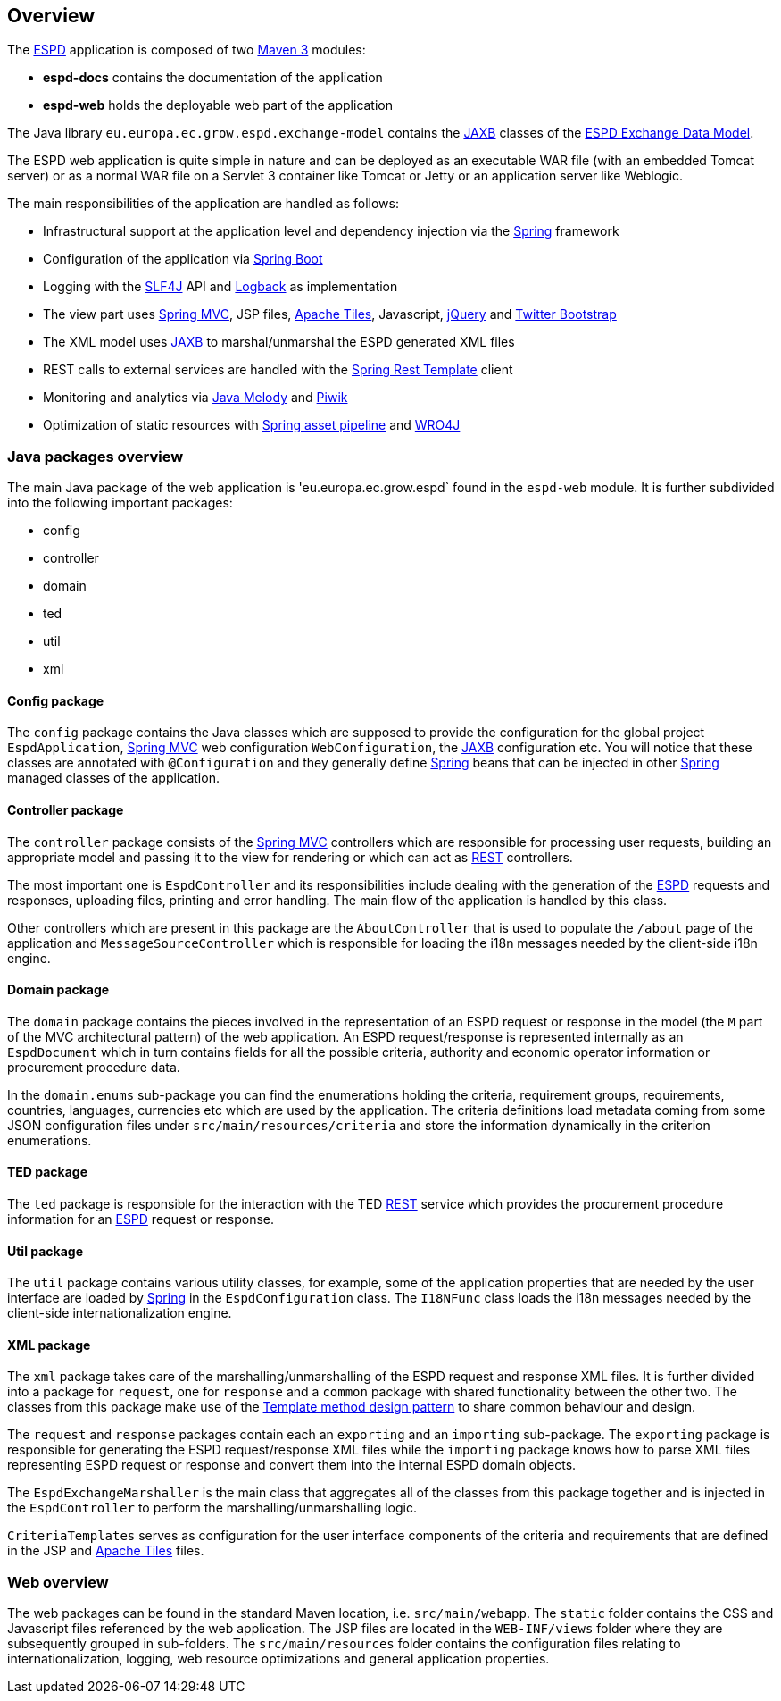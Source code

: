 :espd: https://ec.europa.eu/espd[ESPD]
:maven: https://maven.apache.org[Maven 3]
:tomcat: https://tomcat.apache.org[Tomcat 7+]
:springBoot: http://projects.spring.io/spring-boot/[Spring Boot]
:spring: https://projects.spring.io/spring-framework/[Spring]
:springMvc: http://docs.spring.io/autorepo/docs/spring/3.2.x/spring-framework-reference/html/mvc.html[Spring MVC]
:logback: http://logback.qos.ch/[Logback]
:slf4j: http://www.slf4j.org/[SLF4J]
:lombok: https://projectlombok.org/features/index.html[Lombok]
:wro4j: https://github.com/wro4j/wro4j[WRO4J]
:intellij: https://www.jetbrains.com/idea[IntelliJ]
:eclipse: https://eclipse.org/downloads[Eclipse]
:javaMelody: https://github.com/javamelody/javamelody/wiki[Java Melody]
:jaxb: https://jaxb.java.net[JAXB]
:jodaTime: http://www.joda.org/joda-time/[Joda-Time]
:spock: http://spockframework.github.io/spock/docs/1.0/index.html[Spock Framework]
:groovy: http://www.groovy-lang.org/[Groovy]
:espdGitRepo: https://github.com/ESPD/espd.git[ESPD Git repository]
:tiles: https://tiles.apache.org/[Apache Tiles]
:bootstrap: http://getbootstrap.com/[Twitter Bootstrap]
:piwik: http://piwik.org/[Piwik]
:jquery: https://jquery.com/[jQuery]
:rest: https://en.wikipedia.org/wiki/Representational_state_transfer[REST]
:espd-edm: https://espd.github.io/ESPD-EDM[ESPD Exchange Data Model]

== Overview

The {espd} application is composed of two {maven} modules:

* *espd-docs* contains the documentation of the application
* *espd-web* holds the deployable web part of the application

The Java library `eu.europa.ec.grow.espd.exchange-model` contains the {jaxb} classes of the {espd-edm}.

The ESPD web application is quite simple in nature and can be deployed as an executable WAR file (with an embedded Tomcat
server) or as a normal WAR file on a Servlet 3 container like Tomcat or Jetty or an application server like Weblogic.

The main responsibilities of the application are handled as follows:

* Infrastructural support at the application level and dependency injection via the {spring} framework
* Configuration of the application via {springBoot}
* Logging with the {slf4j} API and {logback} as implementation
* The view part uses {springMvc}, JSP files, {tiles}, Javascript, {jquery} and {bootstrap}
* The XML model uses {jaxb} to marshal/unmarshal the ESPD generated XML files
* REST calls to external services are handled with the https://spring.io/guides/gs/consuming-rest/[Spring Rest Template] client
* Monitoring and analytics via {javaMelody} and {piwik}
* Optimization of static resources with https://spring.io/blog/2014/07/24/spring-framework-4-1-handling-static-web-resources[Spring asset pipeline] and {wro4j}

=== Java packages overview

The main Java package of the web application is 'eu.europa.ec.grow.espd` found in the `espd-web` module. It is further
subdivided into the following important packages:

* config
* controller
* domain
* ted
* util
* xml

==== Config package

The `config` package contains the Java classes which are supposed to provide the configuration for the global project
`EspdApplication`, {springMvc} web configuration `WebConfiguration`, the {jaxb} configuration etc. You will
notice that these classes are annotated with `@Configuration` and they generally define {spring} beans that can be
injected in other {spring} managed classes of the application.

==== Controller package

The `controller` package consists of the {springMvc} controllers which are responsible for processing user requests,
building an appropriate model and passing it to the view for rendering or which can act as {rest} controllers.

The most important one is `EspdController` and its responsibilities include dealing with the generation of the {espd}
requests and responses, uploading files, printing and error handling. The main flow of the application is handled by
this class.

Other controllers which are present in this package are the `AboutController` that is used to populate the `/about`
page of the application and `MessageSourceController` which is responsible for loading the i18n messages needed
by the client-side i18n engine.

==== Domain package

The `domain` package contains the pieces involved in the representation of an ESPD request or response in the model
(the `M` part of the MVC architectural pattern) of the web application. An ESPD request/response is represented
internally as an `EspdDocument` which in turn contains fields for all the possible criteria, authority and economic
operator information or procurement procedure data.

In the `domain.enums` sub-package you can find the enumerations holding the criteria, requirement groups, requirements,
countries, languages, currencies etc which are used by the application. The criteria definitions load metadata coming
from some JSON configuration files under `src/main/resources/criteria` and store the information dynamically in the
criterion enumerations.

==== TED package

The `ted` package is responsible for the interaction with the TED {rest} service which provides the procurement
procedure information for an {espd} request or response.

==== Util package

The `util` package contains various utility classes, for example, some of the application properties that are needed
by the user interface are loaded by {spring} in the `EspdConfiguration` class. The `I18NFunc` class loads the i18n
messages needed by the client-side internationalization engine.

==== XML package

The `xml` package takes care of the marshalling/unmarshalling of the ESPD request and response XML files. It is further
divided into a package for `request`, one for `response` and a `common` package with shared functionality between the
other two. The classes from this package make use of the https://en.wikipedia.org/wiki/Template_method_pattern[Template method design pattern] to share common
behaviour and design.

The `request` and `response` packages contain each an `exporting` and an `importing` sub-package. The `exporting` package
is responsible for generating the ESPD request/response XML files while the `importing` package knows how to parse XML
files representing ESPD request or response and convert them into the internal ESPD domain objects.

The `EspdExchangeMarshaller` is the main class that aggregates all of the classes from this package together and is
injected in the `EspdController` to perform the marshalling/unmarshalling logic.

`CriteriaTemplates` serves as configuration for the user interface components of the criteria and requirements that
are defined in the JSP and {tiles} files.

=== Web overview

The web packages can be found in the standard Maven location, i.e. `src/main/webapp`. The `static` folder contains the
CSS and Javascript files referenced by the web application. The JSP files are located in the `WEB-INF/views` folder where
they are subsequently grouped in sub-folders. The `src/main/resources` folder contains the configuration files relating
to internationalization, logging, web resource optimizations and general application properties.